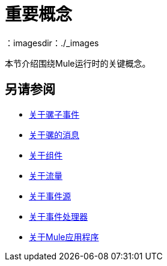 = 重要概念
:keywords: studio, server, components, connectors, elements, big picture, architecture
：imagesdir：./_images

本节介绍围绕Mule运行时的关键概念。

== 另请参阅

*  link:about-mule-event[关于骡子事件]
*  link:about-mule-message[关于骡的消息]
*  link:about-components[关于组件]
*  link:about-flows[关于流量]
*  link:about-event-source[关于事件源]
*  link:about-event-processors[关于事件处理器]
*  link:mule-application-about[关于Mule应用程序]
